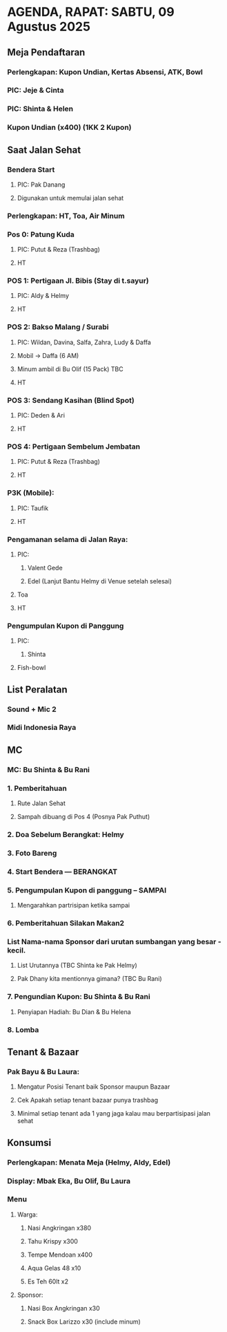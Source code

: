 * AGENDA, RAPAT: SABTU, 09 Agustus 2025

** Meja Pendaftaran
*** Perlengkapan: Kupon Undian, Kertas Absensi, ATK, Bowl
*** PIC: Jeje & Cinta
*** PIC: Shinta & Helen
*** Kupon Undian (x400) (1KK 2 Kupon)
** Saat Jalan Sehat
*** Bendera Start
**** PIC: Pak Danang
**** Digunakan untuk memulai jalan sehat
*** Perlengkapan: HT, Toa, Air Minum
*** Pos 0: Patung Kuda
**** PIC: Putut & Reza (Trashbag)
**** HT
*** POS 1: Pertigaan Jl. Bibis (Stay di t.sayur)
**** PIC: Aldy & Helmy
**** HT
*** POS 2: Bakso Malang / Surabi
**** PIC: Wildan, Davina, Salfa, Zahra, Ludy & Daffa
**** Mobil -> Daffa (6 AM)
**** Minum ambil di Bu Olif (15 Pack) TBC
**** HT
*** POS 3: Sendang Kasihan (Blind Spot)
**** PIC: Deden & Ari
**** HT
*** POS 4: Pertigaan Sembelum Jembatan
**** PIC: Putut & Reza (Trashbag)
**** HT
*** P3K (Mobile):
**** PIC: Taufik
**** HT
*** Pengamanan selama di Jalan Raya:
**** PIC:
***** Valent Gede
***** Edel (Lanjut Bantu Helmy di Venue setelah selesai)
**** Toa
**** HT
*** Pengumpulan Kupon di Panggung
**** PIC:
***** Shinta
**** Fish-bowl
** List Peralatan
*** Sound + Mic 2
*** Midi Indonesia Raya
** MC
*** MC: Bu Shinta & Bu Rani
*** 1. Pemberitahuan
**** Rute Jalan Sehat
**** Sampah dibuang di Pos 4 (Posnya Pak Puthut)
*** 2. Doa Sebelum Berangkat: Helmy
*** 3. Foto Bareng
*** 4. Start Bendera --- BERANGKAT
*** 5. Pengumpulan Kupon di panggung -- SAMPAI
**** Mengarahkan partrisipan ketika sampai
*** 6. Pemberitahuan Silakan Makan2
*** List Nama-nama Sponsor dari urutan sumbangan yang besar - kecil.
**** List Urutannya (TBC Shinta ke Pak Helmy)
**** Pak Dhany kita mentionnya gimana? (TBC Bu Rani)
*** 7. Pengundian Kupon: Bu Shinta & Bu Rani
**** Penyiapan Hadiah: Bu Dian & Bu Helena
*** 8. Lomba
** Tenant & Bazaar
*** Pak Bayu & Bu Laura:
**** Mengatur Posisi Tenant baik Sponsor maupun Bazaar
**** Cek Apakah setiap tenant bazaar punya trashbag
**** Minimal setiap tenant ada 1 yang jaga kalau mau berpartisipasi jalan sehat
** Konsumsi
*** Perlengkapan: Menata Meja (Helmy, Aldy, Edel)
*** Display: Mbak Eka, Bu Olif, Bu Laura
*** Menu
**** Warga:
***** Nasi Angkringan x380
***** Tahu Krispy x300
***** Tempe Mendoan x400
***** Aqua Gelas 48 x10
***** Es Teh 60lt x2
**** Sponsor:
***** Nasi Box Angkringan x30
***** Snack Box Larizzo x30 (include minum)
